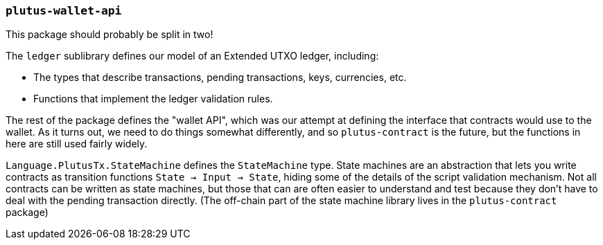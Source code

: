 === `plutus-wallet-api`

This package should probably be split in two!

The `ledger` sublibrary defines our model of an Extended UTXO ledger, including:

- The types that describe transactions, pending transactions, keys, currencies, etc.
- Functions that implement the ledger validation rules.

The rest of the package defines the "wallet API", which was our attempt at
defining the interface that contracts would use to the wallet. As it turns out,
we need to do things somewhat differently, and so `plutus-contract` is the
future, but the functions in here are still used fairly widely.

`Language.PlutusTx.StateMachine` defines the `StateMachine` type. State machines are an abstraction that lets you write contracts as transition functions `State -> Input -> State`, hiding some of the details of the script validation mechanism. Not all contracts can be written as state machines, but those that can are often easier to understand and test because they don't have to deal with the pending transaction directly. (The off-chain part of the state machine library lives in the `plutus-contract` package)